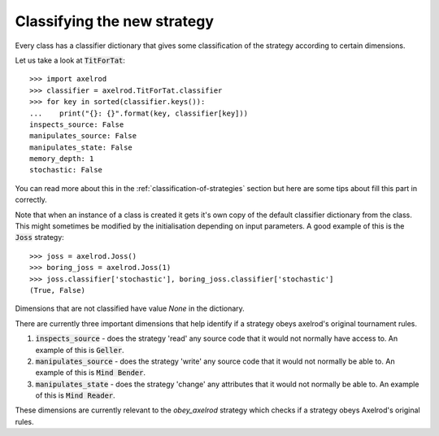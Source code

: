 Classifying the new strategy
============================

Every class has a classifier dictionary that gives some classification of the
strategy according to certain dimensions.

Let us take a look at :code:`TitForTat`::

    >>> import axelrod
    >>> classifier = axelrod.TitForTat.classifier
    >>> for key in sorted(classifier.keys()):
    ...    print("{}: {}".format(key, classifier[key]))
    inspects_source: False
    manipulates_source: False
    manipulates_state: False
    memory_depth: 1
    stochastic: False

You can read more about this in the :ref:`classification-of-strategies` section
but here are some tips about fill this part in correctly.

Note that when an instance of a class is created it gets it's own copy of the
default classifier dictionary from the class. This might sometimes be modified by
the initialisation depending on input parameters. A good example of this is the
:code:`Joss` strategy::

    >>> joss = axelrod.Joss()
    >>> boring_joss = axelrod.Joss(1)
    >>> joss.classifier['stochastic'], boring_joss.classifier['stochastic']
    (True, False)

Dimensions that are not classified have value `None` in the dictionary.

There are currently three important dimensions that help identify if a strategy
obeys axelrod's original tournament rules.

1. :code:`inspects_source` - does the strategy 'read' any source code that
   it would not normally have access to. An example of this is :code:`Geller`.
2. :code:`manipulates_source` - does the strategy 'write' any source code that
   it would not normally be able to. An example of this is :code:`Mind Bender`.
3. :code:`manipulates_state` - does the strategy 'change' any attributes that
   it would not normally be able to. An example of this is :code:`Mind Reader`.

These dimensions are currently relevant to the `obey_axelrod` strategy which
checks if a strategy obeys Axelrod's original rules.
